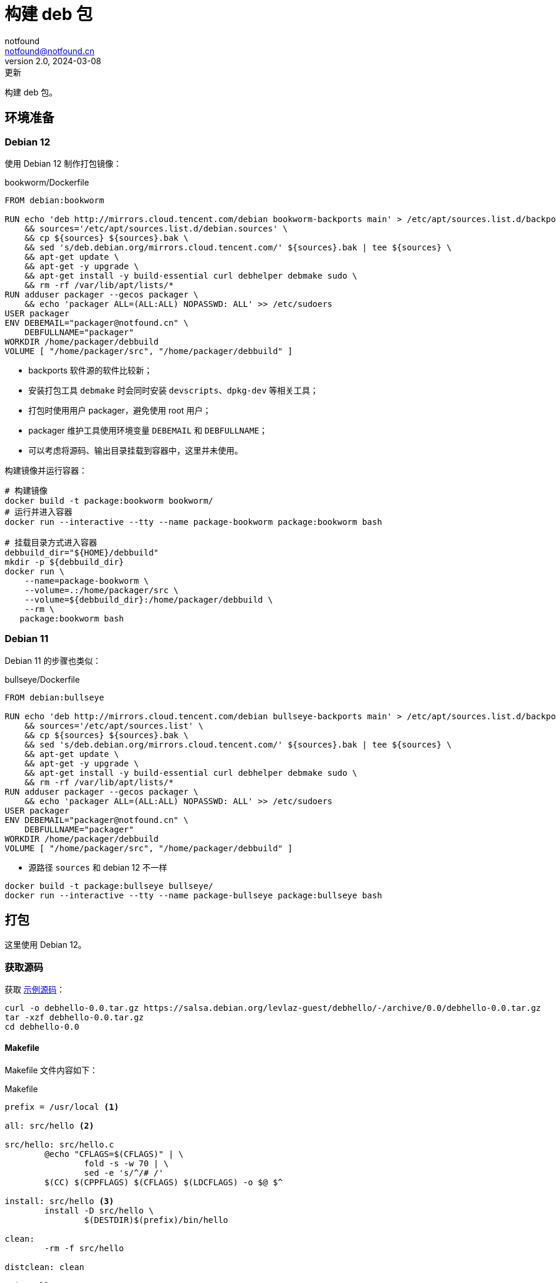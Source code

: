= 构建 deb 包
notfound <notfound@notfound.cn>
2.0, 2024-03-08: 更新
:sectanchors:

:page-slug: linux-deb-package-start
:page-category: linux
:page-tags: linux,deb

构建 deb 包。

== 环境准备

=== Debian 12

使用 Debian 12 制作打包镜像：

.bookworm/Dockerfile
[source,dockerfile]
----
FROM debian:bookworm

RUN echo 'deb http://mirrors.cloud.tencent.com/debian bookworm-backports main' > /etc/apt/sources.list.d/backports.list \
    && sources='/etc/apt/sources.list.d/debian.sources' \
    && cp ${sources} ${sources}.bak \
    && sed 's/deb.debian.org/mirrors.cloud.tencent.com/' ${sources}.bak | tee ${sources} \
    && apt-get update \
    && apt-get -y upgrade \
    && apt-get install -y build-essential curl debhelper debmake sudo \
    && rm -rf /var/lib/apt/lists/*
RUN adduser packager --gecos packager \
    && echo 'packager ALL=(ALL:ALL) NOPASSWD: ALL' >> /etc/sudoers
USER packager
ENV DEBEMAIL="packager@notfound.cn" \
    DEBFULLNAME="packager"
WORKDIR /home/packager/debbuild
VOLUME [ "/home/packager/src", "/home/packager/debbuild" ]
----
* backports 软件源的软件比较新；
* 安装打包工具 `debmake` 时会同时安装 `devscripts`、`dpkg-dev` 等相关工具；
* 打包时使用用户 packager，避免使用 root 用户；
* packager 维护工具使用环境变量 `DEBEMAIL` 和 `DEBFULLNAME`；
* 可以考虑将源码、输出目录挂载到容器中，这里并未使用。

构建镜像并运行容器：

[source,bash]
----
# 构建镜像
docker build -t package:bookworm bookworm/
# 运行并进入容器
docker run --interactive --tty --name package-bookworm package:bookworm bash

# 挂载目录方式进入容器
debbuild_dir="${HOME}/debbuild"
mkdir -p ${debbuild_dir}
docker run \
    --name=package-bookworm \
    --volume=.:/home/packager/src \
    --volume=${debbuild_dir}:/home/packager/debbuild \
    --rm \
   package:bookworm bash
----

=== Debian 11

Debian 11 的步骤也类似：

.bullseye/Dockerfile
[source,dockerfile]
----
FROM debian:bullseye

RUN echo 'deb http://mirrors.cloud.tencent.com/debian bullseye-backports main' > /etc/apt/sources.list.d/backports.list \
    && sources='/etc/apt/sources.list' \
    && cp ${sources} ${sources}.bak \
    && sed 's/deb.debian.org/mirrors.cloud.tencent.com/' ${sources}.bak | tee ${sources} \
    && apt-get update \
    && apt-get -y upgrade \
    && apt-get install -y build-essential curl debhelper debmake sudo \
    && rm -rf /var/lib/apt/lists/*
RUN adduser packager --gecos packager \
    && echo 'packager ALL=(ALL:ALL) NOPASSWD: ALL' >> /etc/sudoers
USER packager
ENV DEBEMAIL="packager@notfound.cn" \
    DEBFULLNAME="packager"
WORKDIR /home/packager/debbuild
VOLUME [ "/home/packager/src", "/home/packager/debbuild" ]
----
* 源路径 `sources` 和 debian 12 不一样

[source,bash]
----
docker build -t package:bullseye bullseye/
docker run --interactive --tty --name package-bullseye package:bullseye bash
----

== 打包

这里使用 Debian 12。

=== 获取源码

获取 https://salsa.debian.org/levlaz-guest/debhello[示例源码]：

[source,bash]
----
curl -o debhello-0.0.tar.gz https://salsa.debian.org/levlaz-guest/debhello/-/archive/0.0/debhello-0.0.tar.gz
tar -xzf debhello-0.0.tar.gz
cd debhello-0.0
----

==== Makefile

Makefile 文件内容如下：

.Makefile
[source,makefile]
----
prefix = /usr/local <1>

all: src/hello <2>

src/hello: src/hello.c
        @echo "CFLAGS=$(CFLAGS)" | \
                fold -s -w 70 | \
                sed -e 's/^/# /'
        $(CC) $(CPPFLAGS) $(CFLAGS) $(LDCFLAGS) -o $@ $^

install: src/hello <3>
        install -D src/hello \
                $(DESTDIR)$(prefix)/bin/hello

clean:
        -rm -f src/hello

distclean: clean

uninstall:
        -rm -f $(DESTDIR)$(prefix)/bin/hello

.PHONY: all install clean distclean uninstall <2>
----
<1> 安装文件时使用 `$(prefix)` 的值，以便我们将其设置覆盖为 `/usr`；
<2> make 的默认目标 `all`（排在 `.PHONY` 首位）， 目标 `all` 负责编译整个软件；
<3> 目标 `install` 负责安装，安装文件使用 `$(DESTDIR)` 作为目标系统镜像的路径前缀（`fakeroot`）。

deb 构建时先执行 `make`，再执行 `make install`。

=== debmake

debmake 命令对上游源码树进行 debian 化（debianize），具体来说，是创建一个 debian 目录并仅向该目录中添加各类模板文件。

[source,bash]
----
debmake
----

输出示例：

[source,text]
----
I: set parameters
I: =================================================================
I: package_dir     = /usr/lib/python3/dist-packages
I: base_path       = /usr
I: base_lib_path   = /usr/lib/debmake
I: base_share_path = /usr/share/debmake
I: =================================================================
I: sanity check of parameters
I: pkg="debhello", ver="0.0", rev="1" <1>
I: *** start packaging in "debhello-0.0". ***
I: provide debhello_0.0.orig.tar.gz for non-native Debian package
I: pwd = "/home/packager"
I: $ ln -sf debhello-0.0.tar.gz debhello_0.0.orig.tar.gz <2>
I: pwd = "/home/packager/debhello-0.0"
I: parse binary package settings: 
I: binary package=debhello Type=bin / Arch=any M-A=foreign <3>
I: analyze the source tree
I: build_type = make <4>
I: scan source for copyright+license text and file extensions
I: 100 %, ext = c
I: check_all_licenses
I: ..
I: check_all_licenses completed for 2 files.
I: bunch_all_licenses
I: format_all_licenses
I: make debian/* template files
I: single binary package
I: debmake -x "1" ... <5>
I: creating => debian/control
I: creating => debian/copyright
I: substituting => /usr/share/debmake/extra0/rules
I: creating => debian/rules
I: substituting => /usr/share/debmake/extra0/changelog
I: creating => debian/changelog
I: substituting => /usr/share/debmake/extra1/watch
I: creating => debian/watch
I: substituting => /usr/share/debmake/extra1/README.Debian
I: creating => debian/README.Debian
I: substituting => /usr/share/debmake/extra1source/format
I: creating => debian/source/format
I: substituting => /usr/share/debmake/extra1tests/control
I: creating => debian/source/control
I: substituting => /usr/share/debmake/extra1upstream/metadata
I: creating => debian/upstream/metadata
I: substituting => /usr/share/debmake/extra1tests/control
I: creating => debian/tests/control
I: substituting => /usr/share/debmake/extra1patches/series
I: creating => debian/patches/series
I: substituting => /usr/share/debmake/extra1sourcex/options
I: creating => debian/source/options
I: substituting => /usr/share/debmake/extra1sourcex/local-options
I: creating => debian/source/local-options
I: substituting => /usr/share/debmake/extra1sourcex/patch-header
I: creating => debian/source/patch-header
I: run "debmake -x2" to get more template files
I: $ wrap-and-sort
----
<1> 源码包名称 `debhello`，上游版本 `0.0`，debian 修订版本 `1`
<2> 压缩包建立软连接
<3> 包类型 `bin`
<4> 使用 make 构建
<5> `-x1` 是单个二进制软件包的默认值，后续创建模板文件

==== debian/rules

`debian/rules` 实际构建 Debian 软件包的可执行脚本。

.debian/rules
[source,makefile]
----
#!/usr/bin/make -f

export DH_VERBOSE = 1 <1>
export DEB_BUILD_MAINT_OPTIONS = hardening=+all
export DEB_CFLAGS_MAINT_APPEND  = -Wall -pedantic
export DEB_LDFLAGS_MAINT_APPEND = -Wl,--as-needed

%:
	dh $@

override_dh_auto_install: <2>
	dh_auto_install -- prefix=/usr <3>
----
<1> 显示构建详情；
<2> `override_dh_auto_install` 覆盖 `dh_auto_install` 操作；
<3> 对基于 Makefile 的构建系统来说，`dh_auto_install` 命令所做的基本上就是 `$(MAKE) install DESTDIR=debian/debhello`，这里创建的 `override_dh_auto_install` 目标将其行为修改为 `$(MAKE) install DESTDIR=debian/debhello prefix=/usr`。

查看 dh 相关命令执行顺序：

[source,bash]
----
dh binary --no-act
----

通过 `override_dh_**` 覆盖默认步骤。

==== debian/control

`debian/control` 文件包含了由空行分隔的数块元信息数据，如：构建时的依赖 `Build-Depends`，安装时的依赖 `Depends`。

.debian/control
[source,text]
----
Source: debhello <1>
Section: devel <2>
Priority: optional <3>
Maintainer: Packager <packager@notfound.cn> <4>
Build-Depends: debhelper-compat (= 13) <5>
Standards-Version: 4.5.1 <6>
Homepage: https://notfound.cn
Rules-Requires-Root: no <7>
Vcs-Git: https://salsa.debian.org/levlaz-guest/debhello.git
Vcs-Browser: https://salsa.debian.org/levlaz-guest/debhello

Package: debhello <8>
Architecture: any <9>
Multi-Arch: foreign <10>
Depends: ${misc:Depends}, ${shlibs:Depends} <11>
Description: auto-generated package by debmake <12>
 This Debian binary package was auto-generated by the
 debmake(1) command provided by the debmake package.
----
<1> 源包名称；
<2> 软件包已分类到的应用程序区域；
<3> 软件包的重要性；
<4> 维护者名称和邮箱；
<5> 构建时依赖，如果需要较新的依赖，可以考虑使用 https://backports.debian.org/Instructions/[backports 源]；
<6> 遵循的最新版本的标准；
<7> 构建时是否需要 root；
<8> deb 包的名称；
<9> 体系结构，大部分使用 `any` 或者 `all`，命令 `dpkg-architecture -L` 可列出所有；
<10> 多架构；
<11> 安装时依赖
** `${misc:Depends}`，可用于所有二进制软件包
** `${shlibs:Depends}`，可用于所有含有二进制可执行文件或库的软件包
<12> 软件包描述。

第一节为源码信息，第二节为从源码生成的二进制信息，节于节之间需要一个空行。

一份源码可以打包成多个二进制，此时需要添加多个二进制节，再添加 `debian/_package_.install` 文件指定每个二进制包需要哪些文件。

==== debian/changelog

`debian/changelog` 包含变更日志。

1. 通过 `dch` (`debchange`) 编辑发行版名称为 `UNRELEASED` 部分变更描述；
2. 打包验证通过后，可以通过 `dch -r` 设置发行版，执行命令时回自动将 `UNRELEASED` 修改为 `unstable` 。

[source,changelog]
----
debhello (0.0-1) unstable; urgency=low <1>

  * Initial release.

 -- Packager <packager@notfound.cn>  Sat, 01 Jun 2024 06:26:13 +0000
----
<1> 软件名称、软件版本（上游版本 0.0，debian 版本 1）、发行版、紧急程度。

如果相同源码打包到不同发行版，需要使用不同的 https://unix.stackexchange.com/questions/97289/debian-package-naming-convention[debian 版本名称]，可以参考 https://docs.amd.com/r/en-US/ug1630-kria-som-apps-developer-ubuntu/Naming-Convention-for-Debian-Packages[Naming Convention for Debian Packages] 。

[source,text]
----
<package_name> (<upstream_version>-<debian_revision>+<dist_codename>)
# 如
debhello (0.0-1+bookworm) 
----
* `package_name` 包名
* `upstream_version` 上游软件包版本
* `debian_revision` Debian 修订版本
* `dist_codename` 发行版 codename

=== debuild

debuild 命令是 `dpkg-buildpackage` 命令的一个封装脚本， 基于已 debian 化的源码树构建二进制软件包。

[source,bash]
----
debuild -i -us -uc -b
----
* `-us` (`--unsigned-source`) 不对源码签名
* `-uc` (`--unsigned-changes`) 不对变更签名
* `-b` (`--build=binary`) 打包二进制
* `-i` (`--diff-ignore`) 忽略差异

.输出示例
[source,text]
----
 dpkg-buildpackage -us -uc -ui -i -b
dpkg-buildpackage: info: source package debhello
dpkg-buildpackage: info: source version 0.0-1
dpkg-buildpackage: info: source distribution bookworm
dpkg-buildpackage: info: source changed by Packager <packager@notfound.cn>
 dpkg-source -i --before-build . <1>
dpkg-buildpackage: info: host architecture amd64
 debian/rules clean <2>
dh clean
   dh_auto_clean
	make -j20 distclean
make[1]: Entering directory '/home/packager/debhello-0.0'
rm -f src/hello
make[1]: Leaving directory '/home/packager/debhello-0.0'
   dh_clean
	rm -f debian/debhelper-build-stamp
	rm -rf debian/.debhelper/
	rm -f debian/debhello.debhelper.log
	rm -f -- debian/debhello.substvars debian/files
	rm -fr -- debian/debhello/ debian/tmp/
	find .  \( \( \
		\( -path .\*/.git -o -path .\*/.svn -o -path .\*/.bzr -o -path .\*/.hg -o -path .\*/CVS -o -path .\*/.pc -o -path .\*/_darcs \) -prune -o -type f -a \
	        \( -name '#*#' -o -name '.*~' -o -name '*~' -o -name DEADJOE \
		 -o -name '*.orig' -o -name '*.rej' -o -name '*.bak' \
		 -o -name '.*.orig' -o -name .*.rej -o -name '.SUMS' \
		 -o -name TAGS -o \( -path '*/.deps/*' -a -name '*.P' \) \
		\) -exec rm -f {} + \) -o \
		\( -type d -a -name autom4te.cache -prune -exec rm -rf {} + \) \)
 debian/rules binary
dh binary <3>
   dh_update_autotools_config
   dh_autoreconf
   dh_auto_configure
   dh_auto_build
	make -j20 "INSTALL=install --strip-program=true"
make[1]: Entering directory '/home/packager/debhello-0.0'
# CFLAGS=-g -O2 -ffile-prefix-map=/home/packager/debhello-0.0=. 
# -fstack-protector-strong -Wformat -Werror=format-security -Wall 
# -pedantic
cc -Wdate-time -D_FORTIFY_SOURCE=2 -g -O2 -ffile-prefix-map=/home/packager/debhello-0.0=. -fstack-protector-strong -Wformat -Werror=format-security -Wall -pedantic  -o src/hello src/hello.c
make[1]: Leaving directory '/home/packager/debhello-0.0'
   dh_auto_test
	rm -fr -- /tmp/dh-xdg-rundir-mHhVQbKr
   create-stamp debian/debhelper-build-stamp
   dh_prep
	rm -f -- debian/debhello.substvars
	rm -fr -- debian/.debhelper/generated/debhello/ debian/debhello/ debian/tmp/
   debian/rules override_dh_auto_install
make[1]: Entering directory '/home/packager/debhello-0.0'
dh_auto_install -- prefix=/usr
	install -m0755 -d /home/packager/debhello-0.0/debian/debhello
	make -j20 install DESTDIR=/home/packager/debhello-0.0/debian/debhello AM_UPDATE_INFO_DIR=no "INSTALL=install --strip-program=true" prefix=/usr
make[2]: Entering directory '/home/packager/debhello-0.0'
install -D src/hello \
	/home/packager/debhello-0.0/debian/debhello/usr/bin/hello
make[2]: Leaving directory '/home/packager/debhello-0.0'
make[1]: Leaving directory '/home/packager/debhello-0.0'
   dh_installdocs
	install -m0755 -d debian/debhello/usr/share/doc/debhello
	install -p -m0644 debian/README.Debian debian/debhello/usr/share/doc/debhello/README.Debian
	install -p -m0644 debian/copyright debian/debhello/usr/share/doc/debhello/copyright
   dh_installchangelogs
	install -m0755 -d debian/debhello/usr/share/doc/debhello
	install -p -m0644 debian/.debhelper/generated/debhello/dh_installchangelogs.dch.trimmed debian/debhello/usr/share/doc/debhello/changelog.Debian
   dh_perl
   dh_link
   dh_strip_nondeterminism
   dh_compress
	cd debian/debhello
	chmod a-x usr/share/doc/debhello/changelog.Debian
	gzip -9nf usr/share/doc/debhello/changelog.Debian
	cd '/home/packager/debhello-0.0'
   dh_fixperms
	find debian/debhello ! -type l -a -true -a -true -print0 2>/dev/null | xargs -0r chmod go=rX,u+rw,a-s
	find debian/debhello/usr/share/doc -type f -a -true -a ! -regex 'debian/debhello/usr/share/doc/[^/]*/examples/.*' -print0 2>/dev/null | xargs -0r chmod 0644
	find debian/debhello/usr/share/doc -type d -a -true -a -true -print0 2>/dev/null | xargs -0r chmod 0755
	find debian/debhello -type f \( -name '*.so.*' -o -name '*.so' -o -name '*.la' -o -name '*.a' -o -name '*.js' -o -name '*.css' -o -name '*.scss' -o -name '*.sass' -o -name '*.jpeg' -o -name '*.jpg' -o -name '*.png' -o -name '*.gif' -o -name '*.cmxs' -o -name '*.node' \) -a -true -a -true -print0 2>/dev/null | xargs -0r chmod 0644
	find debian/debhello/usr/bin -type f -a -true -a -true -print0 2>/dev/null | xargs -0r chmod a+x
   dh_missing
   dh_dwz -a
	dwz -- debian/debhello/usr/bin/hello
   dh_strip -a
	install -m0755 -d debian/.debhelper/debhello/dbgsym-root/usr/lib/debug/.build-id/82
	objcopy --only-keep-debug --compress-debug-sections debian/debhello/usr/bin/hello debian/.debhelper/debhello/dbgsym-root/usr/lib/debug/.build-id/82/fad51c1fd0f9430bea7455391597b558a0f0d0.debug
	chmod 0644 -- debian/.debhelper/debhello/dbgsym-root/usr/lib/debug/.build-id/82/fad51c1fd0f9430bea7455391597b558a0f0d0.debug
	strip --remove-section=.comment --remove-section=.note debian/debhello/usr/bin/hello
	objcopy --add-gnu-debuglink debian/.debhelper/debhello/dbgsym-root/usr/lib/debug/.build-id/82/fad51c1fd0f9430bea7455391597b558a0f0d0.debug debian/debhello/usr/bin/hello
	install -m0755 -d debian/.debhelper/debhello/dbgsym-root/usr/share/doc
	ln -s debhello debian/.debhelper/debhello/dbgsym-root/usr/share/doc/debhello-dbgsym
	install -m0755 -d debian/.debhelper/debhello
   dh_makeshlibs -a
	rm -f debian/debhello/DEBIAN/shlibs
   dh_shlibdeps -a
	install -m0755 -d debian/debhello/DEBIAN
	dpkg-shlibdeps -Tdebian/debhello.substvars debian/debhello/usr/bin/hello
   dh_installdeb
	install -m0755 -d debian/debhello/DEBIAN
   dh_gencontrol
	install -m0755 -d debian/debhello/DEBIAN
	echo misc:Depends= >> debian/debhello.substvars
	echo misc:Pre-Depends= >> debian/debhello.substvars
	install -m0755 -d debian/.debhelper/debhello/dbgsym-root/DEBIAN
	dpkg-gencontrol -pdebhello -ldebian/changelog -Tdebian/debhello.substvars -Pdebian/.debhelper/debhello/dbgsym-root -UPre-Depends -URecommends -USuggests -UEnhances -UProvides -UEssential -UConflicts -DPriority=optional -UHomepage -UImportant -UBuilt-Using -DAuto-Built-Package=debug-symbols -UProtected -DPackage=debhello-dbgsym "-DDepends=debhello (= \${binary:Version})" "-DDescription=debug symbols for debhello" -DBuild-Ids=82fad51c1fd0f9430bea7455391597b558a0f0d0 -DSection=debug -UMulti-Arch -UReplaces -UBreaks
	chmod 0644 -- debian/.debhelper/debhello/dbgsym-root/DEBIAN/control
	dpkg-gencontrol -pdebhello -ldebian/changelog -Tdebian/debhello.substvars -Pdebian/debhello
	chmod 0644 -- debian/debhello/DEBIAN/control
   dh_md5sums
	install -m0755 -d debian/debhello/DEBIAN
	cd debian/debhello >/dev/null && xargs -r0 md5sum | perl -pe 'if (s@^\\@@) { s/\\\\/\\/g; }' > DEBIAN/md5sums
	chmod 0644 -- debian/debhello/DEBIAN/md5sums
	install -m0755 -d debian/.debhelper/debhello/dbgsym-root/DEBIAN
	cd debian/.debhelper/debhello/dbgsym-root >/dev/null && xargs -r0 md5sum | perl -pe 'if (s@^\\@@) { s/\\\\/\\/g; }' > DEBIAN/md5sums
	chmod 0644 -- debian/.debhelper/debhello/dbgsym-root/DEBIAN/md5sums
   dh_builddeb
	dpkg-deb --root-owner-group --build debian/.debhelper/debhello/dbgsym-root ..
	dpkg-deb --root-owner-group --build debian/debhello ..
dpkg-deb: building package 'debhello' in '../debhello_0.0-1_amd64.deb'.
dpkg-deb: building package 'debhello-dbgsym' in '../debhello-dbgsym_0.0-1_amd64.deb'.
 dpkg-genbuildinfo --build=binary -O../debhello_0.0-1_amd64.buildinfo <4>
 dpkg-genchanges --build=binary -O../debhello_0.0-1_amd64.changes <5>
dpkg-genchanges: info: binary-only upload (no source code included)
 dpkg-source -i --after-build .
dpkg-buildpackage: info: binary-only upload (no source included)
Now running lintian debhello_0.0-1_amd64.changes ...
E: debhello changes: bad-distribution-in-changes-file bookworm
E: debhello: changelog-is-dh_make-template [usr/share/doc/debhello/changelog.Debian.gz:1]
E: debhello: copyright-file-contains-full-gpl-license
E: debhello: copyright-not-using-common-license-for-gpl
W: debhello: copyright-has-url-from-dh_make-boilerplate
W: debhello: initial-upload-closes-no-bugs [usr/share/doc/debhello/changelog.Debian.gz:1]
W: debhello: no-manual-page [usr/bin/hello]
W: debhello: readme-debian-contains-debmake-template [usr/share/doc/debhello/README.Debian]
W: debhello: wrong-bug-number-in-closes #nnnn [usr/share/doc/debhello/changelog.Debian.gz:3]
Finished running lintian.
----
<1> 应用 Debian 补丁，除非它们已被应用
<2> 执行清理 `fakeroot debian/rules clean`
<3> 构建源码
<4> 产生一个 *.buildinfo 文件
<5> 产生一个 *.changes 文件

可在父目录看到生成的 deb 包。

== 二进制拆包

假设打包生成 hello 和 hello2 两个文件，需要单独打包。

修改 `Makefile` 生成新的二进制文：

.Makefile
[source,diff]
----
@@ -11,6 +11,8 @@ src/hello: src/hello.c
 install: src/hello
        install -D src/hello \
                $(DESTDIR)$(prefix)/bin/hello
+       install -D src/hello \
+               $(DESTDIR)$(prefix)/bin/hello2
 
 clean:
        -rm -f src/hello
----
* 新增一个二进制文件 `hello2`。

修改 `debian/control` 提供二进制包信息：

.debian/control
[source,diff]
----
@@ -16,3 +16,11 @@ Depends: ${misc:Depends}, ${shlibs:Depends}
 Description: auto-generated package by debmake
  This Debian binary package was auto-generated by the
  debmake(1) command provided by the debmake package.
+
+Package: debhello2
+Architecture: any
+Multi-Arch: foreign
+Depends: ${misc:Depends}, ${shlibs:Depends}
+Description: auto-generated package by debmake
+ This Debian binary package was auto-generated by the
+ debmake(1) command provided by the debmake package.
----
* 新增二进制包 `debhello2`。

指定 `debhello` 包文件：

.debian/debhello.install
[source,text]
----
/usr/bin/hello
----
* 只打包 `hello`

指定 `debhello2` 包文件：

.debian/debhello2.install
[source,text]
----
/usr/bin/hello2
----
* 只打包 `hello2`

执行 `debuild -i -us -uc -b` 可以看到生成了多个 deb 包。

== 进阶

=== dh_installsystemd

安装时添加 systemd 文件。

添加 `debian/_package_.service` 时，会自动将文件添加到 `/lib/systemd/system/_package_.service`。

参考：

* man dh_installsystemd(1)
* man dh_systemd_enable(1)
* man dh_systemd_start(1)
* https://wiki.debian.org/Teams/pkg-systemd/Packaging

=== dh_installdeb

安装 deb 过程中执行某些脚本。

* `debian/_package_.prerm` 删除前；
* `debian/_package_.preinst` 安装前；
* `debian/_package_.postrm` 删除后，可以执行删除胚子文件、删除用户等操作，如 https://salsa.debian.org/ssh-team/openssh/-/blob/master/debian/openssh-server.postrm[openssh-server.postrm]；
* `debian/_package_.postinst` 安装后，可以执行创建配置文件、创建用户等操作，如： https://salsa.debian.org/ssh-team/openssh/-/blob/master/debian/openssh-server.postinst[openssh-server.postinst]。

从 debhello_0.0-1_amd64.deb 升级到 debhello_0.0-2_amd64.deb：

[source,text]
----
$ sudo dpkg -i --debug=20 ../debhello_0.0-2_amd64.deb 
(正在读取数据库 ... 系统当前共安装有 305456 个文件和目录。)
准备解压 ../debhello_0.0-2_amd64.deb  ...
prerm: arg1=upgrade, arg2=0.0-2, arg3=, arg4=, arg5= <1>
preinst: arg1=upgrade, arg2=0.0-1, arg3=0.0-2, arg4=, arg5= <2>
正在解压 debhello (0.0-2) 并覆盖 (0.0-1) ...
postrm: arg1=upgrade, arg2=0.0-2, arg3=, arg4=, arg5= <3>
正在设置 debhello (0.0-2) ...
postinst: arg1=configure, arg2=0.0-1, arg3=, arg4=, arg5= <4>
debhello.service is a disabled or a static unit not running, not starting it.
----
<1> 旧包删除前：old-prerm upgrade new-version
<2> 新包安装前：new-preinst upgrade old-version new-version
<3> 旧包删除后：old-postrm upgrade new-version
<4> 新包安装后：postinst configure old-version

参考：

* man dh_installdeb(1)
* man deb-prerm(1)
* man deb-preinst(1)
* man deb-postrm(1)
* man deb-postinst(1)

== dpkg

dpkg Debian 包管理工具。

[source,bash]
----
# 查看 deb 内容
dpkg --contents debhello_0.0-1_amd64.deb
# 查看 control 信息
dpkg --field debhello_0.0-1_amd64.deb
# 安装
sudo dpkg -i debhello_0.0-1_amd64.deb
# 查看已安装包文件列表
dpkg --listfiles debhello
# 根据文件查询包
dpkg --search /usr/bin/hello
# 卸载
sudo dpkg --remove debhello
----

== 参考

* https://www.debian.org/doc/manuals/debmake-doc/index.zh-cn.html
* https://www.debian.org/doc/debian-policy/index.html
